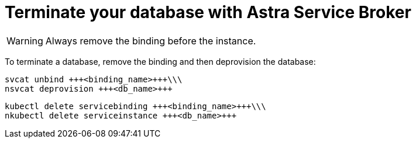 = Terminate your database with Astra Service Broker
:slug: terminate-database-with-service-broker


[WARNING]
====
Always remove the binding before the instance.
====

To terminate a database, remove the binding and then deprovision the database:
----
svcat unbind +++<binding_name>+++\\\
nsvcat deprovision +++<db_name>+++
----

----
kubectl delete servicebinding +++<binding_name>+++\\\
nkubectl delete serviceinstance +++<db_name>+++
----

+++</db_name>+++
+++</binding_name>+++
+++</db_name>+++
+++</binding_name>+++
